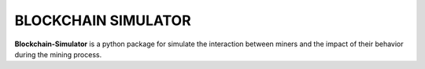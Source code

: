 BLOCKCHAIN SIMULATOR
=====================

**Blockchain-Simulator** is a python package for simulate the interaction between miners and 
the impact of their behavior during the mining process.
